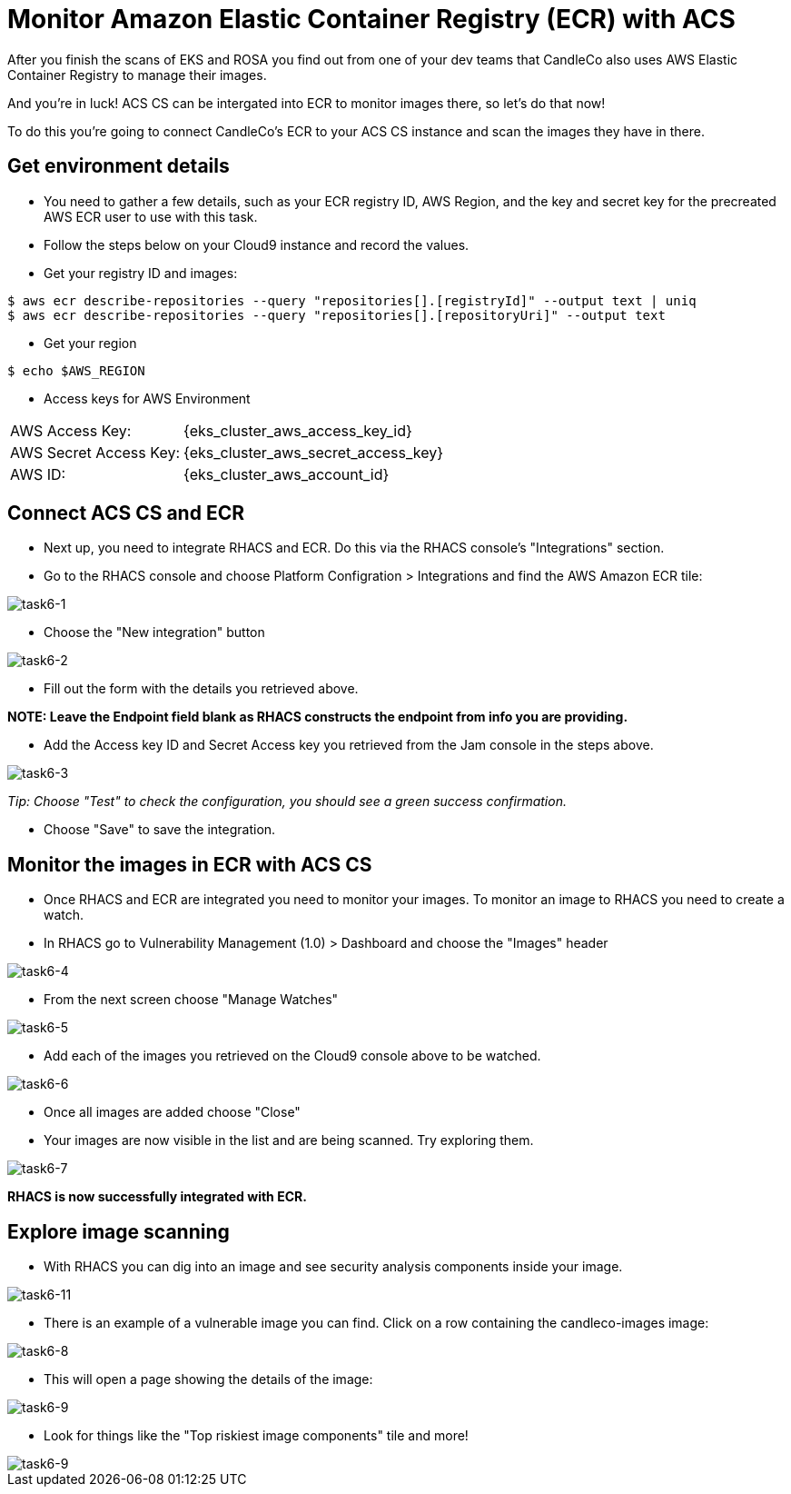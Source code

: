 = Monitor Amazon Elastic Container Registry (ECR) with ACS

After you finish the scans of EKS and ROSA you find out from one of your dev teams that CandleCo also uses AWS Elastic Container Registry to manage their images.

And you're in luck! ACS CS can be intergated into ECR to monitor images there, so let's do that now!

To do this you're going to connect CandleCo's ECR to your ACS CS instance and scan the images they have in there.

== Get environment details

* You need to gather a few details, such as your ECR registry ID, AWS Region, and the key and secret key for the precreated AWS ECR user to use with this task.

* Follow the steps below on your Cloud9 instance and record the values.

* Get your registry ID and images:

[source,shell]
----
$ aws ecr describe-repositories --query "repositories[].[registryId]" --output text | uniq
$ aws ecr describe-repositories --query "repositories[].[repositoryUri]" --output text
----

* Get your region

[source,shell]
----
$ echo $AWS_REGION
----

* Access keys for AWS Environment

[%autowidth,frame=ends,stripes=even]
|===
| AWS Access Key: | {eks_cluster_aws_access_key_id}
| AWS Secret Access Key: | {eks_cluster_aws_secret_access_key}
| AWS ID: | {eks_cluster_aws_account_id}
|===

== Connect ACS CS and ECR

* Next up, you need to integrate RHACS and ECR. Do this via the RHACS console's "Integrations" section.

* Go to the RHACS console and choose Platform Configration > Integrations and find the AWS Amazon ECR tile:

image::task6-1.png[task6-1]

* Choose the "New integration" button

image::task6-2.png[task6-2]

* Fill out the form with the details you retrieved above.

*NOTE: Leave the Endpoint field blank as RHACS constructs the endpoint from info you are providing.*

* Add the Access key ID and Secret Access key you retrieved from the Jam console in the steps above.

image::task6-3.png[task6-3]

_Tip: Choose "Test" to check the configuration, you should see a green success confirmation._

* Choose "Save" to save the integration.

== Monitor the images in ECR with ACS CS

* Once RHACS and ECR are integrated you need to monitor your images. To monitor an image to RHACS you need to create a watch.

* In RHACS go to Vulnerability Management (1.0) > Dashboard and choose the "Images" header

image::task6-4.png[task6-4]

* From the next screen choose "Manage Watches"

image::task6-5.png[task6-5]

* Add each of the images you retrieved on the Cloud9 console above to be watched.

image::task6-6.png[task6-6]

* Once all images are added choose "Close"

* Your images are now visible in the list and are being scanned. Try exploring them.

image::task6-7.png[task6-7]

*RHACS is now successfully integrated with ECR.*

== Explore image scanning

* With RHACS you can dig into an image and see security analysis components inside your image.

image::task6-7.png[task6-11]

* There is an example of a vulnerable image you can find. Click on a row containing the candleco-images image:

image::task6-8.png[task6-8]

* This will open a page showing the details of the image:

image::task6-9.png[task6-9]

* Look for things like the "Top riskiest image components" tile and more!

image::task6-10.png[task6-9]












